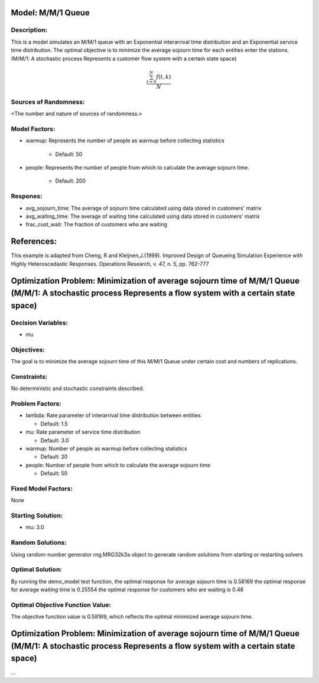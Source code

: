 Model: M/M/1 Queue
==========================================

Description:
------------
This is a model simulates an M/M/1 queue with an Exponential
interarrival time distribution and an Exponential service time
distribution. The optimal objective is to minimize the average sojourn time 
for each entities enter the stations. (M/M/1: A stochastic process Represents a customer flow system with a certain state space)

.. math::

   \frac{ \sum_{t=0}^{N}f(t,k) }{N}

Sources of Randomness:
----------------------
<The number and nature of sources of randomness.>

Model Factors:
--------------
* warmup: Represents the number of people as warmup before collecting statistics

    * Default: 50

* people: Represents the number of people from which to calculate the average sojourn time.

    * Default: 200
  
Respones:
---------
* avg_sojourn_time: The average of sojourn time calculated using data stored in customers' matrix

* avg_waiting_time: The average of waiting time calculated using data stored in customers' matrix

* frac_cust_wait: The fraction of customers who are waiting


References:
===========
This example is adapted from Cheng, R and Kleijnen,J.(1999). Improved Design of Queueing Simulation Experience with Highly Heteroscedastic Responses. Operations Research, v. 47, n. 5, pp. 762-777





Optimization Problem: Minimization of average sojourn time of M/M/1 Queue (M/M/1: A stochastic process Represents a flow system with a certain state space)
========================================================


Decision Variables:
-------------------
* mu


Objectives:
-----------
The goal is to minimize the average sojourn time of this M/M/1 Queue under certain cost and numbers of replications.

Constraints:
------------
No deterministic and stochastic constraints described.

Problem Factors:
----------------
* lambda: Rate parameter of interarrival time distribution between entities

  * Default: 1.5
  
* mu: Rate parameter of service time distribution

  * Default: 3.0

* warmup: Number of people as warmup before collecting statistics
  
  * Default: 20

* people: Number of people from which to calculate the average sojourn time
  
  * Default: 50

Fixed Model Factors:
--------------------
None

Starting Solution: 
------------------
* mu: 3.0

Random Solutions: 
------------------
Using random-number generator rng.MRG32k3a object to generate random solutions from starting or restarting solvers

Optimal Solution:
-----------------
By running the demo_model test function, 
the optimal response for average sojourn time is 0.58169
the optimal response for average waiting time is 0.25554
the optimal response for customers who are waiting is 0.48

Optimal Objective Function Value:
---------------------------------
The objective function value is 0.58169, which reflects the optimal minimized average sojourn time.


Optimization Problem: Minimization of average sojourn time of M/M/1 Queue (M/M/1: A stochastic process Represents a flow system with a certain state space)
========================================================

...
